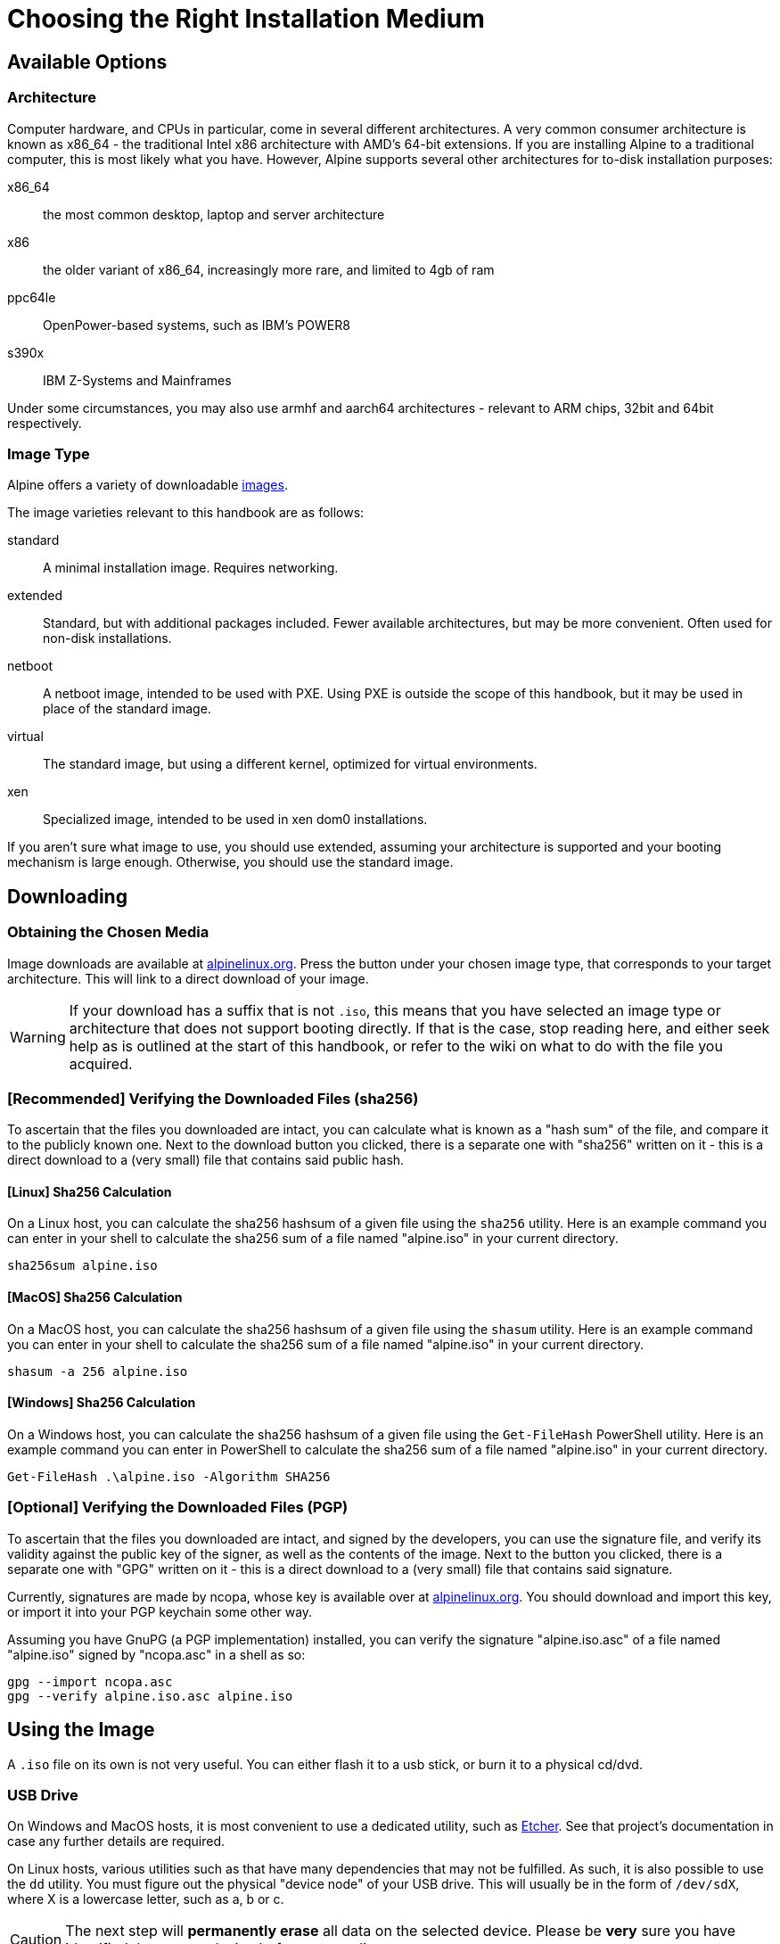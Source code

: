 = Choosing the Right Installation Medium
:experimental: // TODO: make sure experimental is enabled on Antora

== Available Options

=== Architecture
Computer hardware, and CPUs in particular, come in several different architectures.
A very common consumer architecture is known as x86_64 - the traditional Intel x86 architecture with AMD's 64-bit extensions.
If you are installing Alpine to a traditional computer, this is most likely what you have.
However, Alpine supports several other architectures for to-disk installation purposes:

// MAINT: supported/relevant arhitectures
x86_64:: the most common desktop, laptop and server architecture
x86:: the older variant of x86_64, increasingly more rare, and limited to 4gb of ram
ppc64le:: OpenPower-based systems, such as IBM's POWER8
s390x:: IBM Z-Systems and Mainframes

// TODO: mention that aarch64 is supposed to support EFI
Under some circumstances, you may also use armhf and aarch64 architectures - relevant to ARM chips, 32bit and 64bit respectively.

=== Image Type
// MAINT: downloads page
Alpine offers a variety of downloadable https://alpinelinux.org/downloads/[images].

The image varieties relevant to this handbook are as follows:

// MAINT: image varieties
standard::
A minimal installation image.
Requires networking.
extended::
Standard, but with additional packages included.
Fewer available architectures, but may be more convenient.
Often used for non-disk installations.
netboot::
A netboot image, intended to be used with PXE.
Using PXE is outside the scope of this handbook, but it may be used in place of the standard image.
virtual::
The standard image, but using a different kernel, optimized for virtual environments.
xen::
Specialized image, intended to be used in xen dom0 installations.

If you aren't sure what image to use, you should use extended, assuming your architecture is supported and your booting mechanism is large enough.
Otherwise, you should use the standard image.

== Downloading

=== Obtaining the Chosen Media
// MAINT: downloads page
Image downloads are available at https://alpinelinux.org/downloads/[alpinelinux.org].
Press the button under your chosen image type, that corresponds to your target architecture.
This will link to a direct download of your image.

[WARNING]
====
If your download has a suffix that is not `.iso`, this means that you have selected an image type or architecture that does not support booting directly.
If that is the case, stop reading here, and either seek help as is outlined at the start of this handbook, or refer to the wiki on what to do with the file you acquired.
====

=== [Recommended] Verifying the Downloaded Files (sha256)
To ascertain that the files you downloaded are intact, you can calculate what is known as a "hash sum" of the file, and compare it to the publicly known one.
Next to the download button you clicked, there is a separate one with "sha256" written on it - this is a direct download to a (very small) file that contains said public hash.

==== [Linux] Sha256 Calculation
On a Linux host, you can calculate the sha256 hashsum of a given file using the `sha256` utility.
Here is an example command you can enter in your shell to calculate the sha256 sum of a file named "alpine.iso" in your current directory.

[source,sh]
----
sha256sum alpine.iso
----

==== [MacOS] Sha256 Calculation
On a MacOS host, you can calculate the sha256 hashsum of a given file using the `shasum` utility.
Here is an example command you can enter in your shell to calculate the sha256 sum of a file named "alpine.iso" in your current directory.

[source,bash]
----
shasum -a 256 alpine.iso
----

==== [Windows] Sha256 Calculation
On a Windows host, you can calculate the sha256 hashsum of a given file using the `Get-FileHash` PowerShell utility.
Here is an example command you can enter in PowerShell to calculate the sha256 sum of a file named "alpine.iso" in your current directory.

[source,ps1]
----
Get-FileHash .\alpine.iso -Algorithm SHA256
----

=== [Optional] Verifying the Downloaded Files (PGP)
To ascertain that the files you downloaded are intact, and signed by the developers, you can use the signature file, and verify its validity against the public key of the signer, as well as the contents of the image.
Next to the button you clicked, there is a separate one with "GPG" written on it - this is a direct download to a (very small) file that contains said signature.

Currently, signatures are made by ncopa, whose key is available over at https://alpinelinux.org/keys/ncopa.asc[alpinelinux.org].
You should download and import this key, or import it into your PGP keychain some other way.

Assuming you have GnuPG (a PGP implementation) installed, you can verify the signature "alpine.iso.asc" of a file named "alpine.iso" signed by "ncopa.asc" in a shell as so:

[source,sh]
----
gpg --import ncopa.asc
gpg --verify alpine.iso.asc alpine.iso
----

== Using the Image

A `.iso` file on its own is not very useful.
You can either flash it to a usb stick, or burn it to a physical cd/dvd.

=== USB Drive

On Windows and MacOS hosts, it is most convenient to use a dedicated utility, such as https://www.balena.io/etcher/[Etcher].
See that project's documentation in case any further details are required.

On Linux hosts, various utilities such as that have many dependencies that may not be fulfilled.
As such, it is also possible to use the `dd` utility.
You must figure out the physical "device node" of your USB drive.
This will usually be in the form of `/dev/sdX`, where X is a lowercase letter, such as a, b or c.

[CAUTION]
====
The next step will *permanently erase* all data on the selected device.
Please be *very* sure you have identified the correct device before proceeding.
====

Once you have identified your device, you can flash a file named "alpine.iso" to your device (`/dev/sdb` in this example) using the following command:

[source,sh]
----
dd if=alpine.iso of=/dev/sdb <1>
----
<1> This needs to be run as root, unless your user has write access to the output block device.

[NOTE]
====
You may achieve greater performance in this operation by passing additional parameters at the end, such as `bs=1M`.
You can find more details on those in the dd manual page (`dd(1)`).
====

=== Burning to a CD/DVD

Another way to utilize the `.iso` file is by burning it on a CD or DVD.
This is also useful on older systems, that do not know how to boot from a USB drive.

On MacOS, you can select the `.iso` file, and then press menu:File[Burn Disk Image [...]].

On Windows 8 and above, you can right-click the `.iso` file, and then press btn:[Burn Disk Image].

==== [Linux] Burning an Image File

On Linux hosts, there are no default built-in tools to burn images.

This handbook recommends using k3b - a graphical utility inside of which one can select menu:Tools[Burn CD Image].

Alternatively, people that do not wish to use a graphical environment for this, might want to use the `cdrtools` program.
Here is an example command that will burn an image named `alpine.iso` to the first found disk drive (`/dev/sr0`):

[source,sh]
----
cdrecord dev=/dev/sr0 alpine.iso <1>
----
<1> This needs to be run as root, unless your user has write access to the output block device.

== Booting

Once you have prepared your appropriate installation medium, you need to boot into the Alpine Linux live environment.
During the bootup of your system, you should have the option to enter BIOS/UEFI settings, alongside what is often called "One Time Boot Override", or "Boot Selection".

If you can identify the button to press to get that latter one, you should mash it, and select the entry that corresponds to your installation medium.
Alternatively, you can try mashing the button for BIOS/UEFI settings, and changing the boot order (often allowed) to prioritize your medium.
If it is unclear which button it is, you can try any of these, which are commonly used for all of those purposes:
kbd:[DEL] kbd:[F1] kbd:[F10] kbd:[ESC]

IMPORTANT: If you want to install Alpine in UEFI (non-legacy, nor BIOS) mode, you should make sure that you boot the USB disk using UEFI means.

// TODO: maybe xref where specifically we talk about getting help?
[WARNING]
====
At the time of writing, the boot process has several bugs in it.
If selecting the correct device drops you into a shell with `grub>` or `grub rescue>` written in it, please seek help as is detailed in this handbook.
====

=== [Optional] Modifying Kernel Command Line
There are some scenarios where you might need to modify the kernel command line.
Alternatively, you may have went to get help, and been asked to do so.
// FIXME: Add link to developer handbook
You can see what parameters are available and what they do over at the Developer Handbook.

==== [Grub] Modifying Kernel Command Line
Under grub, when you are presented with the boot prompt, you may press btn:[e] to edit the booting configuration.
You can then find the line starting with `linux`, and add or remove parameters from that line.

==== [Isolinux] Modifying Kernel Command Line
Under isolinux, there is no graphical editor, but you can specify the kernel command line directly.
// MAINT: primary image name
To do so, you must select the correct label (for example, `vanilla` or `virt`), and add your parameters there.
For example, if you wanted to add `rootflags=noatime` to your kernel command line, your isolinux prompt should look as so:

[source]
----
boot: vanilla rootflags=noatime
----
